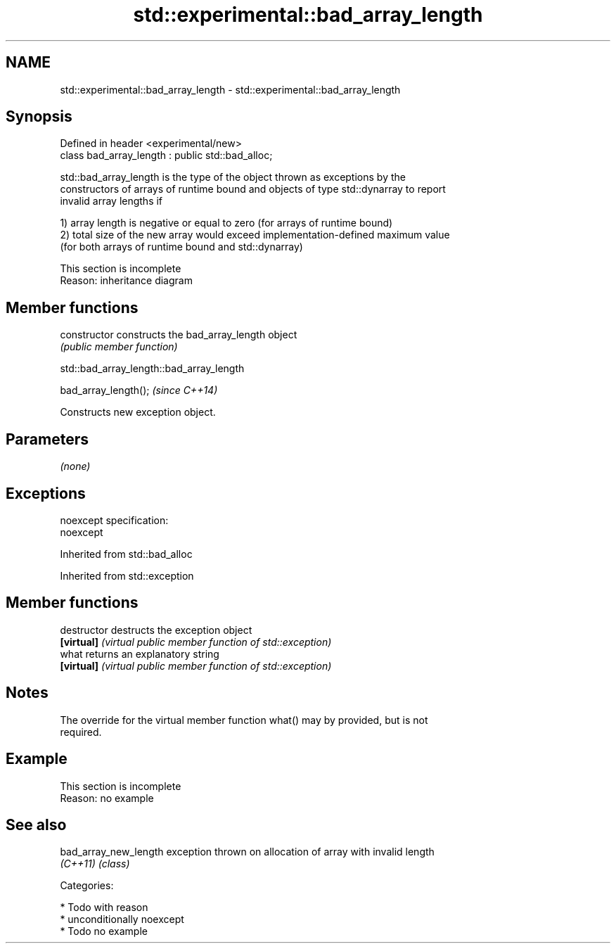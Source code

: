 .TH std::experimental::bad_array_length 3 "Nov 16 2016" "2.1 | http://cppreference.com" "C++ Standard Libary"
.SH NAME
std::experimental::bad_array_length \- std::experimental::bad_array_length

.SH Synopsis
   Defined in header <experimental/new>
   class bad_array_length : public std::bad_alloc;

   std::bad_array_length is the type of the object thrown as exceptions by the
   constructors of arrays of runtime bound and objects of type std::dynarray to report
   invalid array lengths if

   1) array length is negative or equal to zero (for arrays of runtime bound)
   2) total size of the new array would exceed implementation-defined maximum value
   (for both arrays of runtime bound and std::dynarray)

    This section is incomplete
    Reason: inheritance diagram

.SH Member functions

   constructor   constructs the bad_array_length object
                 \fI(public member function)\fP

std::bad_array_length::bad_array_length

   bad_array_length();  \fI(since C++14)\fP

   Constructs new exception object.

.SH Parameters

   \fI(none)\fP

.SH Exceptions

   noexcept specification:
   noexcept

Inherited from std::bad_alloc

Inherited from std::exception

.SH Member functions

   destructor   destructs the exception object
   \fB[virtual]\fP    \fI(virtual public member function of std::exception)\fP
   what         returns an explanatory string
   \fB[virtual]\fP    \fI(virtual public member function of std::exception)\fP

.SH Notes

   The override for the virtual member function what() may by provided, but is not
   required.

.SH Example

    This section is incomplete
    Reason: no example

.SH See also

   bad_array_new_length exception thrown on allocation of array with invalid length
   \fI(C++11)\fP              \fI(class)\fP

   Categories:

     * Todo with reason
     * unconditionally noexcept
     * Todo no example
